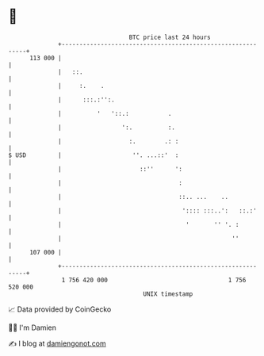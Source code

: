 * 👋

#+begin_example
                                     BTC price last 24 hours                    
                 +------------------------------------------------------------+ 
         113 000 |                                                            | 
                 |   ::.                                                      | 
                 |     :.    .                                                | 
                 |      :::.:'':.                                             | 
                 |          '   '::.:           .                             | 
                 |                 ':.          :.                            | 
                 |                   :.        .: :                           | 
   $ USD         |                    ''. ...::'  :                           | 
                 |                      ::''      ':                          | 
                 |                                 :                          | 
                 |                                 ::.. ...    ..             | 
                 |                                  ':::: :::..':   ::.:'     | 
                 |                                   '       '' '. :          | 
                 |                                                ''          | 
         107 000 |                                                            | 
                 +------------------------------------------------------------+ 
                  1 756 420 000                                  1 756 520 000  
                                         UNIX timestamp                         
#+end_example
📈 Data provided by CoinGecko

🧑‍💻 I'm Damien

✍️ I blog at [[https://www.damiengonot.com][damiengonot.com]]
